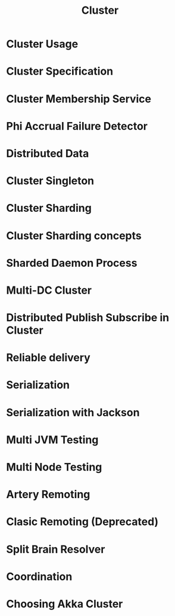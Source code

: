 #+TITLE: Cluster
#+VERSION: 2.7.0
#+STARTUP: entitiespretty
#+STARTUP: indent
#+STARTUP: overview

* Cluster Usage
* Cluster Specification
* Cluster Membership Service
* Phi Accrual Failure Detector
* Distributed Data
* Cluster Singleton
* Cluster Sharding
* Cluster Sharding concepts
* Sharded Daemon Process
* Multi-DC Cluster
* Distributed Publish Subscribe in Cluster
* Reliable delivery
* Serialization
* Serialization with Jackson
* Multi JVM Testing
* Multi Node Testing
* Artery Remoting
* Clasic Remoting (Deprecated)
* Split Brain Resolver
* Coordination
* Choosing Akka Cluster
